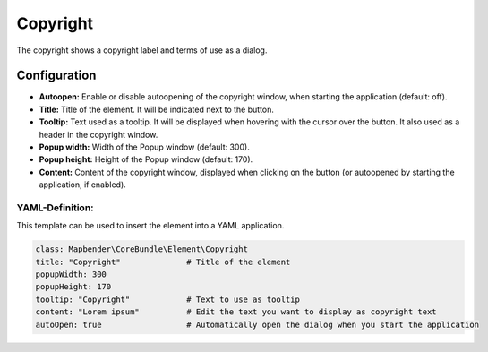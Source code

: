 .. _copyright:

Copyright
*********

The copyright shows a copyright label and terms of use as a dialog.

.. image:: ../../../figures/copyright.png
     :scale: 80

Configuration
=============

.. image:: ../../../figures/copyright_configuration.png
     :scale: 80

* **Autoopen:** Enable or disable autoopening of the copyright window, when starting the application (default: off).
* **Title:** Title of the element. It will be indicated next to the button.
* **Tooltip:** Text used as a tooltip. It will be displayed when hovering with the cursor over the button. It also used as a header in the copyright window.
* **Popup width:** Width of the Popup window (default: 300).
* **Popup height:** Height of the Popup window (default: 170).
* **Content:** Content of the copyright window, displayed when clicking on the button (or autoopened by starting the application, if enabled).

YAML-Definition:
----------------

This template can be used to insert the element into a YAML application.

.. code-block:: yaml

   class: Mapbender\CoreBundle\Element\Copyright
   title: "Copyright"              # Title of the element
   popupWidth: 300
   popupHeight: 170
   tooltip: "Copyright"            # Text to use as tooltip
   content: "Lorem ipsum"          # Edit the text you want to display as copyright text
   autoOpen: true                  # Automatically open the dialog when you start the application
   
